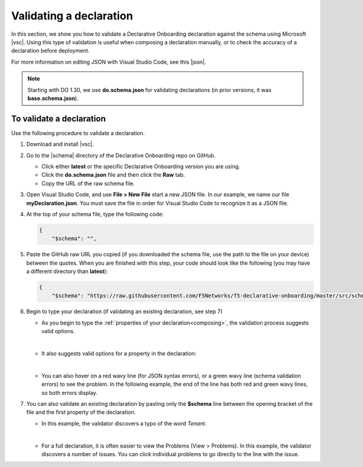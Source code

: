 .. _validate:

Validating a declaration
------------------------
In this section, we show you how to validate a Declarative Onboarding declaration against the schema using Microsoft |vsc|. Using this type of validation is useful when composing a declaration manually, or to check the accuracy of a declaration before deployment.

For more information on editing JSON with Visual Studio Code, see this |json|.

.. NOTE:: Starting with DO 1.30, we use **do.schema.json** for validating declarations (in prior versions, it was **base.schema.json**).


To validate a declaration
~~~~~~~~~~~~~~~~~~~~~~~~~
Use the following procedure to validate a declaration.

1.  Download and install |vsc|.
2.  Go to the |schema| directory of the Declarative Onboarding repo on GitHub.

    - Click either **latest** or the specific Declarative Onboarding version you are using.
    - Click the **do.schema.json** file and then click the **Raw** tab.
    - Copy the URL of the raw schema file.

3. Open Visual Studio Code, and use **File > New File** start a new JSON file. In our example, we name our file **myDeclaration.json**.  You must save the file in order for Visual Studio Code to recognize it as a JSON file.
4. At the top of your schema file, type the following code:

   .. code-block:: json

        {
            "$schema": "",

5. Paste the GitHub raw URL you copied (if you downloaded the schema file, use the path to the file on your device) between the quotes.  When you are finished with this step, your code should look like the following (you may have a different directory than **latest**):

   .. code-block:: json

        {
            "$schema": "https://raw.githubusercontent.com/F5Networks/f5-declarative-onboarding/master/src/schema/latest/do.schema.json",




6. Begin to type your declaration (if validating an existing declaration, see step 7)

   - As you begin to type the :ref:`properties of your declaration<composing>`, the validation process suggests valid options.

   .. image:: /images/validate-1.png


   |

   - It also suggests valid options for a property in the declaration:

   .. image:: /images/validate-1a.png


   |

   - You can also hover on a red wavy line (for JSON syntax errors), or a green wavy line (schema validation errors) to see the problem. In the following example, the end of the line has both red and green wavy lines, so both errors display.

   .. image:: /images/validate-2a.png


7. You can also validate an existing declaration by pasting only the **$schema** line between the opening bracket of the file and the first property of the declaration.

   - In this example, the validator discovers a typo of the word *Tenant*.

   .. image:: /images/validate-3.png

   |


   - For a full declaration, it is often easier to view the Problems (View > Problems). In this example, the validator discovers a number of issues. You can click individual problems to go directly to the line with the issue.

   .. image:: /images/validate-4.png





.. |vsc| raw:: html

   <a href="https://code.visualstudio.com/" target="_blank">Visual Studio Code</a>

.. |json| raw:: html

   <a href="https://code.visualstudio.com/docs/languages/json" target="_blank">Microsoft document</a>

.. |schema| raw:: html

   <a href="https://github.com/F5Networks/f5-declarative-onboarding/tree/master/src/schema" target="_blank">schema</a>
